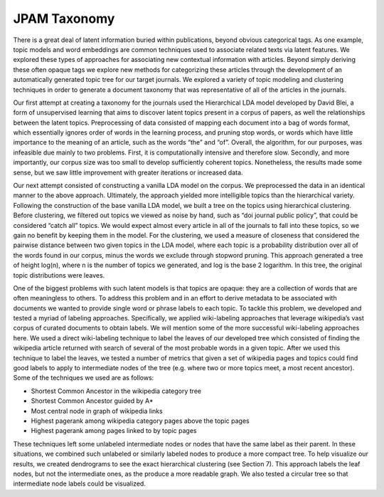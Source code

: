 JPAM Taxonomy
=============


There is a great deal of latent information buried within publications, beyond obvious categorical tags. As one example, topic models and word embeddings are common techniques used to associate related texts via latent features. We explored these types of approaches for associating new contextual information with articles.  Beyond simply deriving these often opaque tags we explore new methods for categorizing these articles through the development of an automatically generated topic tree for our target journals. We explored a variety of topic modeling and clustering techniques in order to generate a document taxonomy that was representative of all of the articles in the journals. 

Our first attempt at creating a taxonomy for the journals used the Hierarchical LDA model developed by David Blei, a form of unsupervised learning that aims to discover latent topics present in a corpus of papers, as well the relationships between the latent topics. Preprocessing of data consisted of mapping each document into a bag of words format, which essentially ignores order of words in the learning process, and pruning stop words, or words which have little importance to the meaning of an article, such as the words “the” and “of”. Overall, the algorithm, for our purposes, was infeasible due mainly to two problems. First, it is computationally intensive and therefore slow.  Secondly, and more importantly,  our corpus size was too small to develop sufficiently coherent topics. Nonetheless, the results made some sense, but we saw little improvement with greater iterations or increased data. 

Our next attempt consisted of constructing a vanilla LDA model on the corpus. We preprocessed the data in an identical manner to the above approach. Ultimately, the approach yielded more intelligible topics than the hierarchical variety. Following the construction of the base vanilla LDA model, we built a tree on the topics using hierarchical clustering. Before clustering, we filtered out topics we viewed as noise by hand, such as “doi journal public policy”, that could be considered “catch all” topics. We would expect almost every article in all of the journals to fall into these topics, so we gain no benefit by keeping them in the model. For the clustering, we used a measure of closeness that considered the pairwise distance between two given topics in the LDA model, where each topic is a probability distribution over all of the words found in our corpus, minus the words we exclude through stopword pruning.  This approach generated a tree of height log(n), where n is the number of topics we generated, and log is the base 2 logarithm. In this tree, the original topic distributions were leaves. 

One of the biggest problems with such latent models is that topics are opaque: they are a collection of words that are often meaningless to others. To address this problem and in an effort to derive metadata to be associated with documents we wanted to provide single word or phrase labels to each topic. To tackle this problem, we developed and tested a myriad of labeling approaches. Specifically, we applied wiki-labeling approaches that leverage wikipedia’s vast corpus of curated documents to obtain labels. We will mention some of the more successful wiki-labeling approaches here. We used a direct wiki-labeling technique to label the leaves of our developed tree which consisted of finding the wikipedia article returned with search of several of the most probable words in a given topic. After we used this technique to label the leaves, we tested a number of metrics that given a set of wikipedia pages and topics could find good labels to apply to intermediate nodes of the tree (e.g. where two or more topics meet, a most recent ancestor). Some of the techniques we used are as follows:

* Shortest Common Ancestor in the wikipedia category tree
* Shortest Common Ancestor guided by A*
* Most central node in graph of wikipedia links
* Highest pagerank among wikipedia category pages above the topic pages
* Highest pagerank among pages linked to by topic pages

These techniques left some unlabeled intermediate nodes or nodes that have the same label as their parent. In these situations, we combined such unlabeled or similarly labeled nodes to produce a more compact tree. To help visualize our results, we created dendrograms to see the exact hierarchical clustering (see Section 7). This approach labels the leaf nodes, but not the intermediate ones, as the produce a more readable graph. We also tested a circular tree so that intermediate node labels could be visualized.
